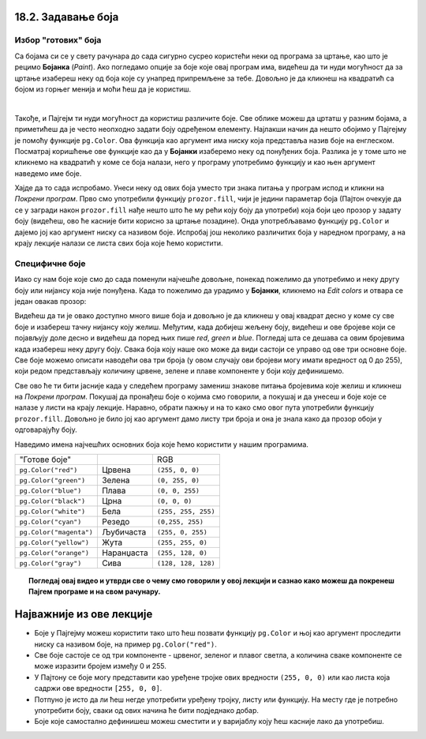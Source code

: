 18.2. Задавање боја
=====================

Избор "готових" боја
--------------------


Са бојама си се у свету рачунара до сада сигурно сусрео користећи неки од програма за цртање, као што је 
рецимо **Бојанка** (*Paint*). Ако погледамо опције за боје које овај програм има, видећеш да ти нуди могућност 
да за цртање изабереш неку од боја које су унапред припремљене за тебе. Довољно је да кликнеш на 
квадратић са бојом из горњег менија и моћи ћеш да је користиш. 

.. image:: ../../_images/paint3.jpg
   :align: center
   :width: 700px

|

Такође, и Пајгејм ти нуди могућност да користиш различите боје. Све облике можеш да цртатш у разним бојама, 
а приметићеш да је често неопходно задати боју одређеном елементу. Најлакши начин да нешто обојимо у Пајгејму 
је помоћу функције ``pg.Color``. Ова функција као аргумент има ниску која представља назив боје на енглеском. 
Посматрај коришћење ове функције као да у **Бојанки** изаберемо неку од понуђених боја. Разлика је у томе што не 
кликнемо на квадратић у коме се боја налази, него у програму употребимо функцију и као њен аргумент наведемо 
име боје. 

.. infonote::
   Ако функцију ``pg.Color`` употребимо са аргументом ``'blue'``, жељени елемент ће бити обојен у плаво, 
   за жуту ћемо употребити ``'yellow'``, за зелену ``'green'`` и слично. 

Хајде да то сада испробамо. 
Унеси неку од ових боја уместо три знака питања у програм испод и кликни на *Покрени програм*. 
Прво смо употребили функцију ``prozor.fill``, чији је једини параметар боја (Пајтон очекује да се у загради 
након ``prozor.fill`` нађе нешто што ће му рећи коју боју да употреби) која боји цео прозор у задату боју 
(видећеш, ово ће касније бити корисно за цртање позадине). Онда употребљавамо функцију ``pg.Color`` и дајемо 
јој као аргумент ниску са називом боје. Испробај још неколико различитих боја у наредном програму, а на крају 
лекције налази се листа свих боја које ћемо користити. 

.. activecode:: colors
   :nocodelens:
   :enablecopy:
   :modaloutput:

   # -*- acsection: general-init -*-
   import pygame as pg
   import pygamebg

   # otvaramo prozor
   (sirina, visina) = (400, 400)
   prozor = pygamebg.open_window(sirina, visina, "Boja pozadine")
   # -*- acsection: main -*-

   # bojimo pozadinu prozora
   prozor.fill(pg.Color("???"))
   
   # -*- acsection: after-main -*-
   # prikazujemo prozor i čekamo da ga korisnik isključi
   pygamebg.wait_loop()
         

.. infonote:: Честе грешке:
      
   Једна грешка коју лако можеш направити приликом задавања боје је да уместо да ``pg.Color`` напишеш 
   са великим словом, напишеш ``pg.color`` са малим словом. Тада ће ти се приказати 
   грешка ``AttributeError: '' object has no attribute 'color'``. 
      
   Још једна честа грешка је да назив боје не напишеш под наводницима 
   (на пример, да наведеш ``pg.Color(white)``). Тада ће ти се приказати 
   порука ``NameError: name 'white' is not defined on line 8``.

Специфичне боје
---------------

Иако су нам боје које смо до сада поменули најчешће довољне, понекад пожелимо да употребимо и неку другу боју 
или нијансу која није понуђена. Када то пожелимо да урадимо у **Бојанки**, кликнемо на *Edit colors* и 
отвара се један овакав прозор:

.. image:: ../../_images/paint2.jpg
   :align: center
   :width: 600px

Видећеш да ти је овако доступно много више боја и довољно је да кликнеш у овај квадрат десно у коме су све 
боје и изабереш тачну нијансу коју желиш. Међутим, када добијеш жељену боју, видећеш и ове бројеве који се 
појављују доле десно и видећеш да поред њих пише *red*, *green* и *blue*. Погледај шта се дешава са овим 
бројевима када изабереш неку другу боју. Свакa бојa коју наше око може да види састоји се управо од ове три 
основне боје. Све боје можемо описати наводећи ова три броја (у овом случају ови бројеви могу имати вредност 
од 0 до 255), који редом представљају количину црвене, зелене и плаве компоненте у боји коју дефинишемо.

.. infonote::
   Немојте да вас збуни то што је овде зелена боја основна (поред плаве и црвене), а у ликовном када сте цртали темперама
   је то била жута. То је због тога што овде мешамо светлост а у ликовном сте мешали пигменте боје.

   На пример, комбиновањем црвеног и зеленог светла, добија се жуто
   светло, комбиновањем црвеног и плавог љубичасто, а комбиновањем плаве
   и зелене добијамо резедо боју. Комбиновањем светла све три основне боје добија се
   бело светло док се црно светло добија када се сва три светла искључе.
   Нијансе сиве боје су препознатљиве по томе што је у њима количина црвене, зелене и
   плаве једнака (на основу тога можемо сматрати да су црна и бела заправо
   екстремно тамна и екстремно светла нијанса сиве).

   .. image:: ../../_images/RGB.png
      :align: center
      :width: 200px


   У програмском језику Пајтон, као и у **Бојанки** (као и у рачунарству уопште), боју можеш представити и 
   тројком бројева и то у облику трочлане уређене торке (нпр. ``(123, 80, 56)``) или трочлане 
   листе (нпр. ``[123, 80, 56]``). Сети се, када кажемо да је нешто уређено, то значи да је битан 
   редослед елемената - и овде ћемо увек прво наводити компоненту црвене, затим компоненту зелене и 
   на крају компоненту плаве, увек истим редоследом. Торку или листу можеш навести директно као аргумент 
   функције који одговара боји, а можеш је упамтити у променљивој и касније користити више пута.  
   На пример, доделом ``REZEDO = (0, 255, 255)`` дефинишемо резедo боју (каже се и тиркизна или цијан, 
   а то је, у ствари, боја светлосне сабље Лука Скајвокера из филма `A New Hope: Star Wars: Episode IV`) 
   наводећи одговарајућу количину црвене, зелене и плаве светлости коју ова боја садржи. Пошто је то 
   мешавина плаве и зелене боје, у њој нема нимало црвене, а плава и зелена компонента су на максимуму. 
   Након тога, ту боју можемо употребити и у позиву функције (нпр. ``prozor.fill(REZEDO)``). 
   Имена тих променљивих не морају бити написана великим словима, али то је добар обичај.

.. zanimljivost_bojе1
   :showtitle: Занимљивост - мешање боја
   :hidetitle: Сакриј прозор
   
   .. infonote:: Мешање боја
      Ако нам не верујеш зато што си до сада научио да су основне боје плава, жута и црвена и да се њиховом комбинацијом добијају све друге боје, погледај следећи видео и видећеш да не лажемо. 

      .. ytpopup:: ELJ18NS_B6E
         :width: 735
         :height: 415
         :align: center

      Ствар је у томе што комбиновање светлости одређене боје и комбиновање различитих пигмената, темпера, или штампарске боје на пример, нису иста ствар. При комбиновању светла, основне боје (оне помоћу којих се добијају све остале боје) јесу црвена, зелена и плава, као што си могао да се увериш у претходном видеу, а при комбиновању различитих пигмената начин мешања боја је потпуно другачији процес.

      Да je RGB модел користан и да је мешање боја уистину такво како смо овде написали, може те уверити и то што сви екрани које данас користимо користе управо овај модел боје. Најмањи елемент сваког екрана је пиксел и сви екрани се заправо састоје из великог броја малих светала која могу да буду црвена, зелена или плава. Распоређујући ове боје на одговарајући начин, на екранима се добијају и све остале боје. Погледај следећи видео како би ти ово било јасније. Обрати пажњу на то које су једине три боје тачкица које видиш (пиксела).

      .. ytpopup:: NyUMeSBw3X8
         :width: 735
         :height: 415
         :align: center




Све ово ће ти бити јасније када у следећем програму замениш знакове питања бројевима које желиш и кликнеш на `Покрени програм`. Покушај да пронађеш боје о којима смо говорили, а покушај и да унесеш и боје које се налазе у листи на крају лекције. Наравно, обрати пажњу и на то како смо овог пута употребили функцију ``prozor.fill``. Довољно је било јој као аргумент дамо листу три броја и она је знала како да прозор обоји у одговарајућу боју.

.. activecode:: colors_rgb
   :nocodelens:
   :enablecopy:
   :modaloutput:

   # -*- acsection: general-init -*-
   import pygame as pg
   import pygamebg

   # otvaramo prozor
   (sirina, visina) = (400, 400)
   prozor = pygamebg.open_window(sirina, visina, "Боје - RGB")
   # -*- acsection: main -*-

   # bojimo pozadinu prozora
   prozor.fill([???, ???, ???])
   
   # -*- acsection: after-main -*-
   # prikazujemo prozor i čekamo da ga korisnik isključi
   pygamebg.wait_loop()

Наведимо имена најчешћих основних боја које ћемо користити у нашим програмима.

========================   ============   ============    
   "Готове боје"                               RGB
``pg.Color("red")``        Црвена         ``(255, 0, 0)`` 
``pg.Color("green")``      Зелена         ``(0, 255, 0)`` 
``pg.Color("blue")``       Плава          ``(0, 0, 255)``
``pg.Color("black")``      Црна           ``(0, 0, 0)`` 
``pg.Color("white")``      Бела           ``(255, 255, 255)`` 
``pg.Color("cyan")``       Рeзедо         ``(0,255, 255)``
``pg.Color("magenta")``    Љубичаста      ``(255, 0, 255)``
``pg.Color("yellow")``     Жута           ``(255, 255, 0)``
``pg.Color("orange")``     Наранџаста     ``(255, 128, 0)``
``pg.Color("gray")``       Сива           ``(128, 128, 128)``
========================   ============   ============

.. topic:: Погледај овај видео и утврди све о чему смо говорили у овој лекцији и сазнао како можеш да покренеш Пајгем програме и на свом рачунару. 

    .. ytpopup:: lT7uqpgl7qs
        :width: 735
        :height: 415
        :align: center 

Најважније из ове лекције
=========================

* Боје у Пајгејму можеш користити тако што ћеш позвати функцију ``pg.Color`` и њој као аргумент проследити ниску са називом боје, на пример ``pg.Color("red")``.
* Све боје састоје се од три компоненте - црвеног, зеленог и плавог светла, а количина сваке компоненте се може изразити бројем између 0 и 255.
* У Пајтону се боје могу представити као уређене тројке ових вредности ``(255, 0, 0)`` или као листа која садржи ове вредности ``[255, 0, 0]``.
* Потпуно је исто да ли ћеш негде употребити уређену тројку, листу или функцију. На месту где је потребно употребити боју, сваки од ових начина ће бити подједнако добар.
* Боје којe самостално дефинишеш можеш сместити и у варијаблу коју ћеш касније лако да употребиш. 